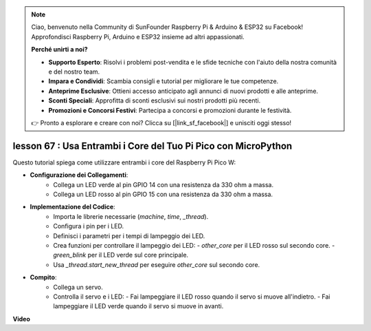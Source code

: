 .. note::

    Ciao, benvenuto nella Community di SunFounder Raspberry Pi & Arduino & ESP32 su Facebook! Approfondisci Raspberry Pi, Arduino e ESP32 insieme ad altri appassionati.

    **Perché unirti a noi?**

    - **Supporto Esperto**: Risolvi i problemi post-vendita e le sfide tecniche con l'aiuto della nostra comunità e del nostro team.
    - **Impara e Condividi**: Scambia consigli e tutorial per migliorare le tue competenze.
    - **Anteprime Esclusive**: Ottieni accesso anticipato agli annunci di nuovi prodotti e alle anteprime.
    - **Sconti Speciali**: Approfitta di sconti esclusivi sui nostri prodotti più recenti.
    - **Promozioni e Concorsi Festivi**: Partecipa a concorsi e promozioni durante le festività.

    👉 Pronto a esplorare e creare con noi? Clicca su [|link_sf_facebook|] e unisciti oggi stesso!

lesson 67 : Usa Entrambi i Core del Tuo Pi Pico con MicroPython
===================================================================================

Questo tutorial spiega come utilizzare entrambi i core del Raspberry Pi Pico W:

* **Configurazione dei Collegamenti**:
   - Collega un LED verde al pin GPIO 14 con una resistenza da 330 ohm a massa.
   - Collega un LED rosso al pin GPIO 15 con una resistenza da 330 ohm a massa.
* **Implementazione del Codice**:
   - Importa le librerie necessarie (`machine`, `time`, `_thread`).
   - Configura i pin per i LED.
   - Definisci i parametri per i tempi di lampeggio dei LED.
   - Crea funzioni per controllare il lampeggio dei LED:
     - `other_core` per il LED rosso sul secondo core.
     - `green_blink` per il LED verde sul core principale.
   - Usa `_thread.start_new_thread` per eseguire `other_core` sul secondo core.
* **Compito**:
   - Collega un servo.
   - Controlla il servo e i LED:
     - Fai lampeggiare il LED rosso quando il servo si muove all'indietro.
     - Fai lampeggiare il LED verde quando il servo si muove in avanti.


**Video**

.. raw:: html

    <iframe width="700" height="500" src="https://www.youtube.com/embed/mm1EoNqjd4c?si=RHZLX39PpGDbAFuM" title="YouTube video player" frameborder="0" allow="accelerometer; autoplay; clipboard-write; encrypted-media; gyroscope; picture-in-picture; web-share" allowfullscreen></iframe>

